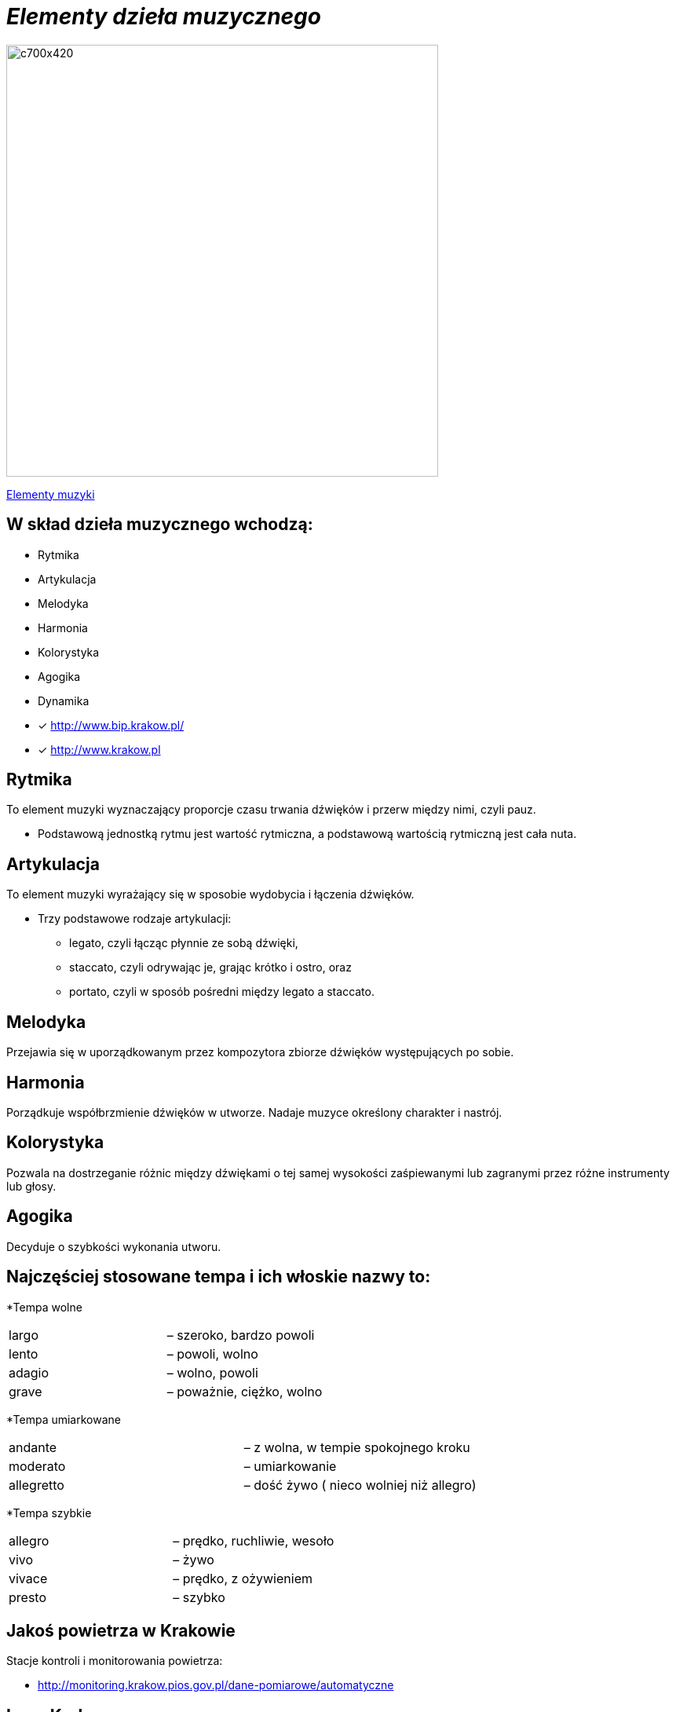 = _Elementy dzieła muzycznego_ 

image::Nuty.jpg[c700x420,550]

https://www.youtube.com/watch?v=B2NT-EHmJ28[Elementy muzyki]


== W skład dzieła muzycznego wchodzą:
*  Rytmika
* Artykulacja
* Melodyka
* Harmonia
* Kolorystyka
* Agogika
* Dynamika

* [x] <http://www.bip.krakow.pl/>

* [x] <http://www.krakow.pl>


== Rytmika

To element muzyki wyznaczający proporcje czasu trwania dźwięków i przerw między nimi, czyli pauz. 


    ** Podstawową jednostką rytmu jest wartość rytmiczna, a podstawową wartością rytmiczną jest cała nuta.

== Artykulacja

To element muzyki wyrażający się w sposobie wydobycia i łączenia dźwięków.

    ** Trzy podstawowe rodzaje artykulacji:
•	legato, czyli łącząc płynnie ze sobą dźwięki, 
•	staccato, czyli odrywając je, grając krótko i ostro, oraz 
•	portato, czyli w sposób pośredni między legato a staccato.

== Melodyka

Przejawia się w uporządkowanym przez kompozytora zbiorze dźwięków występujących po sobie.

== Harmonia

Porządkuje współbrzmienie dźwięków w utworze.
Nadaje muzyce określony charakter i nastrój.

== Kolorystyka

Pozwala na dostrzeganie różnic między dźwiękami o tej samej wysokości zaśpiewanymi lub zagranymi przez różne instrumenty lub głosy.

== Agogika

Decyduje o szybkości wykonania utworu.

== Najczęściej stosowane tempa i ich włoskie nazwy to:

*Tempa wolne
|===
| largo	|  – szeroko, bardzo powoli
| lento 	|  – powoli, wolno
| adagio	|  – wolno, powoli
| grave	|  – poważnie, ciężko, wolno
|===

*Tempa umiarkowane
|===
| andante	|  – z wolna, w tempie spokojnego kroku
| moderato	|  – umiarkowanie
| allegretto|  – dość żywo ( nieco wolniej niż allegro)
|===

*Tempa szybkie
|===
| allegro	|  – prędko, ruchliwie, wesoło
| vivo	   |  – żywo
| vivace 	|  – prędko, z ożywieniem
| presto 	|  – szybko
|===







== Jakoś powietrza w Krakowie
Stacje kontroli i monitorowania powietrza:

** http://monitoring.krakow.pios.gov.pl/dane-pomiarowe/automatyczne



== Logo Krakowa:

[#img-logo krakowa] 

http://www.krakow.pl/zalacznik/275057/4.jpg[LOGO]

image::4.jpg[c350x210,225]


== Dzielnice miasta:
Miasto dzieli się na 18 dzielnic o różnej powieszchni i liczbie miaszkańców.


|====
| Nazwa dzielnicy | Powierzchnia w ha | Liczba mieszkańców
| Dzielnica I Stare Miasto | 556,76 | 35 573
| Dzielnica II Grzegórzki	| 584,52 | 29 230
| Dzielnica III	| 643,79 | 47 775	
| Dzielnica	IV | 2341,87 | 69 135	
| Dzielnica	V | 561,90 | 31 870	
| Dzielnica	VI | 955,96 | 23 465	
| Dzielnica VII | 2873,10 | 20 454	
| Dzielnica VIII | 4618,87 | 59 395	
| Dzielnica IX	| 541,51 | 14 859	
| Dzielnica X	| 2560,40 | 25 608	
| Dzielnica XI	| 954,00	| 52 859	
| Dzielnica	XII | 1847,39 | 63 026	
| Dzielnica	XIII | 2566,71 | 34 045	
| Dzielnica	XIV | 1225,68 | 26 699	
| Dzielnica XV | 559,00 | 53 015	
| Dzielnica XVI | 369,90 | 42 633	
| Dzielnica XVII | 2381,55 | 20 303	
| Dzielnica XVIII	| 6540,99 | 54 588	
|===

